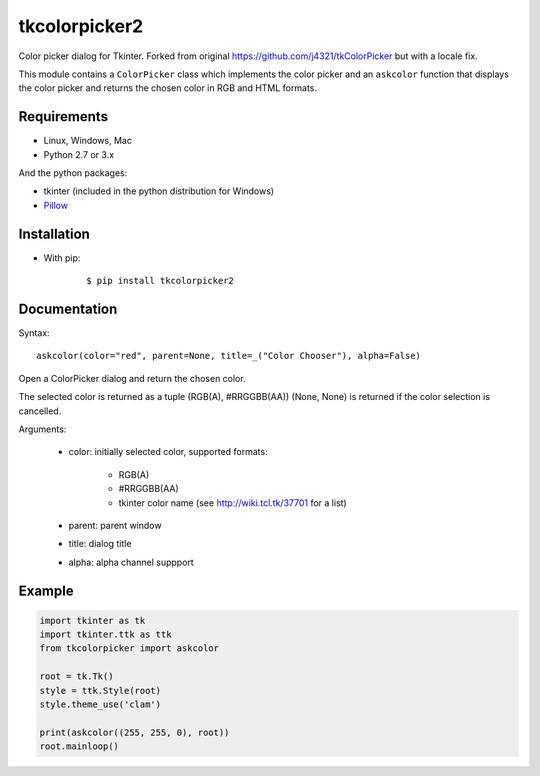 tkcolorpicker2
==============

|Release| |Windows| |Linux| |Mac| |License|

Color picker dialog for Tkinter. Forked from original https://github.com/j4321/tkColorPicker but with a locale fix.

This module contains a ``ColorPicker`` class which implements the color picker
and an ``askcolor`` function that displays the color picker and
returns the chosen color in RGB and HTML formats.


Requirements
------------

- Linux, Windows, Mac
- Python 2.7 or 3.x

And the python packages:

- tkinter (included in the python distribution for Windows)
- `Pillow <https://pypi.org/project/Pillow/>`_


Installation
------------

- With pip:

    ::

        $ pip install tkcolorpicker2


Documentation
-------------

Syntax:

::

    askcolor(color="red", parent=None, title=_("Color Chooser"), alpha=False)

Open a ColorPicker dialog and return the chosen color.

The selected color is returned as a tuple (RGB(A), #RRGGBB(AA))
(None, None) is returned if the color selection is cancelled.

Arguments:

    + color: initially selected color, supported formats:
    
        - RGB(A)
        - #RRGGBB(AA) 
        - tkinter color name (see http://wiki.tcl.tk/37701 for a list)
        
    + parent: parent window
    + title: dialog title
    + alpha: alpha channel suppport


Example
-------

.. code:: python

    import tkinter as tk
    import tkinter.ttk as ttk
    from tkcolorpicker import askcolor

    root = tk.Tk()
    style = ttk.Style(root)
    style.theme_use('clam')

    print(askcolor((255, 255, 0), root))
    root.mainloop()


.. |Release| image:: https://badge.fury.io/py/tkcolorpicker.svg
    :alt: Latest Release
    :target:  https://pypi.org/project/tkcolorpicker2/
.. |Linux| image:: https://img.shields.io/badge/platform-Linux-blue.svg
    :alt: Platform
.. |Windows| image:: https://img.shields.io/badge/platform-Windows-blue.svg
    :alt: Platform
.. |Mac| image:: https://img.shields.io/badge/platform-Mac-blue.svg
    :alt: Platform
.. |License| image:: https://img.shields.io/github/license/j4321/tkColorPicker.svg
    :target: https://www.gnu.org/licenses/gpl-3.0.en.html
    :alt: License
